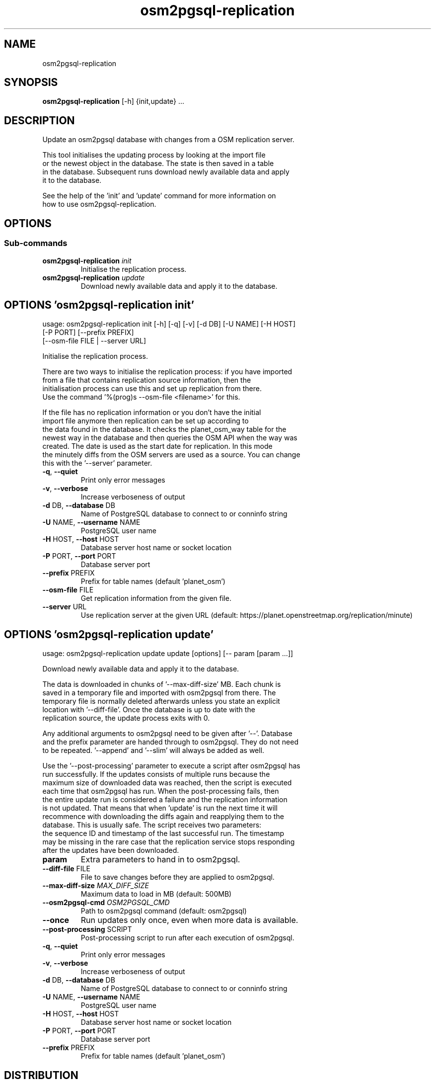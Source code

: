 .TH osm2pgsql-replication "1" Manual
.SH NAME
osm2pgsql-replication
.SH SYNOPSIS
.B osm2pgsql-replication
[-h] {init,update} ...
.SH DESCRIPTION
Update an osm2pgsql database with changes from a OSM replication server.
.br

.br
This tool initialises the updating process by looking at the import file
.br
or the newest object in the database. The state is then saved in a table
.br
in the database. Subsequent runs download newly available data and apply
.br
it to the database.
.br

.br
See the help of the 'init' and 'update' command for more information on
.br
how to use osm2pgsql\-replication.
.SH OPTIONS


.SS
\fBSub-commands\fR
.TP
\fBosm2pgsql-replication\fR \fI\,init\/\fR
    Initialise the replication process.
.TP
\fBosm2pgsql-replication\fR \fI\,update\/\fR
    Download newly available data and apply it to the database.
.SH OPTIONS 'osm2pgsql-replication init'
usage: osm2pgsql-replication init [-h] [-q] [-v] [-d DB] [-U NAME] [-H HOST]
                                  [-P PORT] [--prefix PREFIX]
                                  [--osm-file FILE | --server URL]

Initialise the replication process.
.br

.br
There are two ways to initialise the replication process: if you have imported
.br
from a file that contains replication source information, then the
.br
initialisation process can use this and set up replication from there.
.br
Use the command '%(prog)s \-\-osm\-file <filename>' for this.
.br

.br
If the file has no replication information or you don't have the initial
.br
import file anymore then replication can be set up according to
.br
the data found in the database. It checks the planet_osm_way table for the
.br
newest way in the database and then queries the OSM API when the way was
.br
created. The date is used as the start date for replication. In this mode
.br
the minutely diffs from the OSM servers are used as a source. You can change
.br
this with the '\-\-server' parameter.



.TP
\fB\-q\fR, \fB\-\-quiet\fR
Print only error messages

.TP
\fB\-v\fR, \fB\-\-verbose\fR
Increase verboseness of output

.TP
\fB\-d\fR DB, \fB\-\-database\fR DB
Name of PostgreSQL database to connect to or conninfo string

.TP
\fB\-U\fR NAME, \fB\-\-username\fR NAME
PostgreSQL user name

.TP
\fB\-H\fR HOST, \fB\-\-host\fR HOST
Database server host name or socket location

.TP
\fB\-P\fR PORT, \fB\-\-port\fR PORT
Database server port

.TP
\fB\-\-prefix\fR PREFIX
Prefix for table names (default 'planet_osm')

.TP
\fB\-\-osm\-file\fR FILE
Get replication information from the given file.

.TP
\fB\-\-server\fR URL
Use replication server at the given URL (default: https://planet.openstreetmap.org/replication/minute)

.SH OPTIONS 'osm2pgsql-replication update'
usage: osm2pgsql-replication update update [options] [-- param [param ...]]

Download newly available data and apply it to the database.
.br

.br
The data is downloaded in chunks of '\-\-max\-diff\-size' MB. Each chunk is
.br
saved in a temporary file and imported with osm2pgsql from there. The
.br
temporary file is normally deleted afterwards unless you state an explicit
.br
location with '\-\-diff\-file'. Once the database is up to date with the
.br
replication source, the update process exits with 0.
.br

.br
Any additional arguments to osm2pgsql need to be given after '\-\-'. Database
.br
and the prefix parameter are handed through to osm2pgsql. They do not need
.br
to be repeated. '\-\-append' and '\-\-slim' will always be added as well.
.br

.br
Use the '\-\-post\-processing' parameter to execute a script after osm2pgsql has
.br
run successfully. If the updates consists of multiple runs because the
.br
maximum size of downloaded data was reached, then the script is executed
.br
each time that osm2pgsql has run. When the post\-processing fails, then
.br
the entire update run is considered a failure and the replication information
.br
is not updated. That means that when 'update' is run the next time it will
.br
recommence with downloading the diffs again and reapplying them to the
.br
database. This is usually safe. The script receives two parameters:
.br
the sequence ID and timestamp of the last successful run. The timestamp
.br
may be missing in the rare case that the replication service stops responding
.br
after the updates have been downloaded.

.TP
\fBparam\fR
Extra parameters to hand in to osm2pgsql.

.TP
\fB\-\-diff\-file\fR FILE
File to save changes before they are applied to osm2pgsql.

.TP
\fB\-\-max\-diff\-size\fR \fI\,MAX_DIFF_SIZE\/\fR
Maximum data to load in MB (default: 500MB)

.TP
\fB\-\-osm2pgsql\-cmd\fR \fI\,OSM2PGSQL_CMD\/\fR
Path to osm2pgsql command (default: osm2pgsql)

.TP
\fB\-\-once\fR
Run updates only once, even when more data is available.

.TP
\fB\-\-post\-processing\fR SCRIPT
Post\-processing script to run after each execution of osm2pgsql.

.TP
\fB\-q\fR, \fB\-\-quiet\fR
Print only error messages

.TP
\fB\-v\fR, \fB\-\-verbose\fR
Increase verboseness of output

.TP
\fB\-d\fR DB, \fB\-\-database\fR DB
Name of PostgreSQL database to connect to or conninfo string

.TP
\fB\-U\fR NAME, \fB\-\-username\fR NAME
PostgreSQL user name

.TP
\fB\-H\fR HOST, \fB\-\-host\fR HOST
Database server host name or socket location

.TP
\fB\-P\fR PORT, \fB\-\-port\fR PORT
Database server port

.TP
\fB\-\-prefix\fR PREFIX
Prefix for table names (default 'planet_osm')

.SH DISTRIBUTION
The latest version of osm2pgsql\-replication may be downloaded from
.UR osm2pgsql.org
.UE
